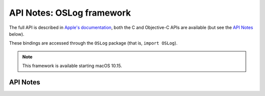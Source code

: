 .. module:: OSLog
   :platform: macOS 10.15+
   :synopsis: Bindings for the OSLog framework

API Notes: OSLog framework
==========================


The full API is described in `Apple's documentation`__, both
the C and Objective-C APIs are available (but see the `API Notes`_ below).

.. __: https://developer.apple.com/documentation/oslog/?preferredLanguage=occ

These bindings are accessed through the ``OSLog`` package (that is, ``import OSLog``).

.. note::

   This framework is available starting macOS 10.15.

API Notes
---------
